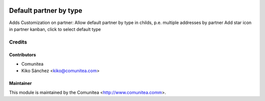 .. image:: https://img.shields.io/badge/licence-AGPL--3-blue.svg
   :target: http://www.gnu.org/licenses/agpl-3.0-standalone.html
   :alt: License: AGPL-3

=======================
Default partner by type
=======================

Adds Customization on partner:
Allow default partner by type in childs, p.e. multiple addresses by partner
Add star icon in partner kanban, click to select default type



Credits
=======

Contributors
------------
* Comunitea
* Kiko Sánchez <kiko@comunitea.com>

Maintainer
----------

This module is maintained by the Comunitea <http://www.comunitea.comm>.
